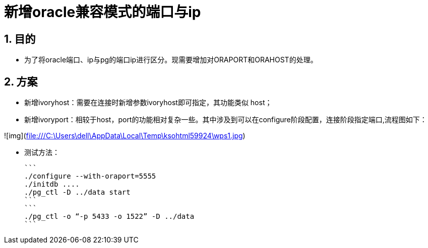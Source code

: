:sectnums:
:sectnumlevels: 5

= 新增oracle兼容模式的端口与ip

== 目的

- 为了将oracle端口、ip与pg的端口ip进行区分。现需要增加对ORAPORT和ORAHOST的处理。

== 方案

- 新增ivoryhost：需要在连接时新增参数ivoryhost即可指定，其功能类似 host；

- 新增ivoryport：相较于host，port的功能相对复杂一些。其中涉及到可以在configure阶段配置，连接阶段指定端口,流程图如下：

  

![img](file:///C:\Users\dell\AppData\Local\Temp\ksohtml59924\wps1.jpg)

- 测试方法：

  ```
  ./configure --with-oraport=5555
  ./initdb ....
  ./pg_ctl -D ../data start
  ```
  ```
  ./pg_ctl -o “-p 5433 -o 1522” -D ../data
  ```
